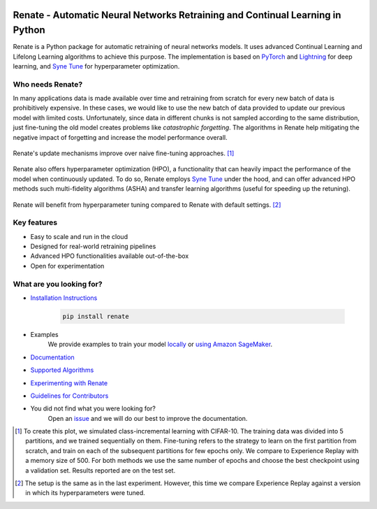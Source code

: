 .. image:: https://img.shields.io/pypi/status/Renate
    :alt: PyPI - Status
.. image:: https://img.shields.io/github/v/release/awslabs/Renate
    :alt: Latest Release
.. image:: https://img.shields.io/pypi/dm/Renate
   :alt: PyPI - Downloads
.. image:: https://img.shields.io/github/license/awslabs/Renate
    :target: https://github.com/awslabs/Renate/blob/main/LICENSE
    :alt: License
.. image:: https://readthedocs.org/projects/renate/badge/?version=latest
    :target: https://renate.readthedocs.io
    :alt: Documentation Status

Renate - Automatic Neural Networks Retraining and Continual Learning in Python
******************************************************************************

Renate is a Python package for automatic retraining of neural networks models.
It uses advanced Continual Learning and Lifelong Learning algorithms to achieve this purpose. 
The implementation is based on `PyTorch <https://pytorch.org>`_
and `Lightning <https://www.pytorchlightning.ai>`_ for deep learning, and
`Syne Tune <https://github.com/awslabs/syne-tune>`_ for hyperparameter optimization.


Who needs Renate?
=================

In many applications data is made available over time and retraining from scratch for
every new batch of data is prohibitively expensive. In these cases, we would like to use
the new batch of data provided to update our previous model with limited costs.
Unfortunately, since data in different chunks is not sampled according to the same distribution,
just fine-tuning the old model creates problems like *catastrophic forgetting*.
The algorithms in Renate help mitigating the negative impact of forgetting and increase the 
model performance overall. 

.. figure:: https://raw.githubusercontent.com/awslabs/Renate/main/doc/_images/improvement_renate.svg
    :scale: 80%
    :align: center
    :alt: Renate vs Model Fine-Tuning.

    Renate's update mechanisms improve over naive fine-tuning approaches. [#]_

Renate also offers hyperparameter optimization (HPO), a functionality that can heavily impact
the performance of the model when continuously updated. To do so, Renate employs
`Syne Tune <https://github.com/awslabs/syne-tune>`_ under the hood, and can offer
advanced HPO methods such multi-fidelity algorithms (ASHA) and transfer learning algorithms
(useful for speeding up the retuning).

.. figure:: https://raw.githubusercontent.com/awslabs/Renate/main/doc/_images/improvement_tuning.svg
    :scale: 80%
    :align: center
    :alt: Impact of HPO on Renate's Updating Algorithms.

    Renate will benefit from hyperparameter tuning compared to Renate with default settings. [#]_


Key features
============

* Easy to scale and run in the cloud
* Designed for real-world retraining pipelines
* Advanced HPO functionalities available out-of-the-box
* Open for experimentation 


What are you looking for?
=========================

* `Installation Instructions <https://renate.readthedocs.io/en/latest/getting_started/install.html>`_

    .. code-block:: bash

      pip install renate

* Examples
    We provide examples to train your model
    `locally <https://renate.readthedocs.io/en/latest/examples/train_mlp_locally.html>`_
    or `using Amazon SageMaker <https://renate.readthedocs.io/en/latest/examples/train_classifier_sagemaker.html>`_.
* `Documentation <https://renate.readthedocs.io>`_
* `Supported Algorithms <https://renate.readthedocs.io/en/latest/getting_started/supported_algorithms.html>`_
* `Experimenting with Renate <https://renate.readthedocs.io/en/latest/benchmarking/index.html>`_
* `Guidelines for Contributors <https://github.com/awslabs/renate/tree/master/CONTRIBUTING.md>`_
* You did not find what you were looking for?
    Open an `issue <https://github.com/awslabs/Renate/issues/new>`_ and we will do our best
    to improve the documentation.


.. [#] To create this plot, we simulated class-incremental learning with CIFAR-10.
    The training data was divided into 5 partitions, and we trained sequentially on them.
    Fine-tuning refers to the strategy to learn on the first partition from scratch, and
    train on each of the subsequent partitions for few epochs only.
    We compare to Experience Replay with a memory size of 500.
    For both methods we use the same number of epochs and choose the best checkpoint
    using a validation set.
    Results reported are on the test set.
.. [#] The setup is the same as in the last experiment. However, this time we compare
    Experience Replay against a version in which its hyperparameters were tuned.
